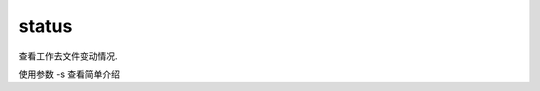 =======================
status
=======================


.. post:: 2023-02-26 21:30:12
  :tags: git, command
  :category: 版本控制
  :author: YanQue
  :location: CD
  :language: zh-cn


查看工作去文件变动情况.

使用参数 -s 查看简单介绍
